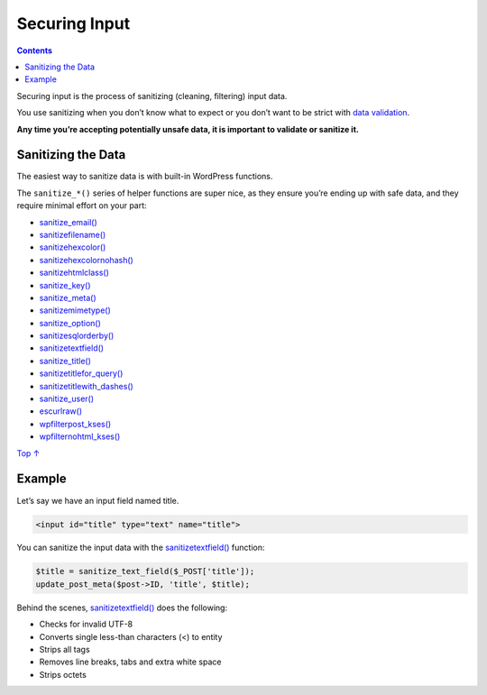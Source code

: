 .. _securing-input:

Securing Input
==============

.. contents::

Securing input is the process of sanitizing (cleaning, filtering) input
data.

You use sanitizing when you don’t know what to expect or you don’t want
to be strict with `data validation <data-validation.md>`__.

**Any time you’re accepting potentially unsafe data, it is important to
validate or sanitize it.**

.. _header-n6:

Sanitizing the Data 
--------------------

The easiest way to sanitize data is with built-in WordPress functions.

The ``sanitize_*()`` series of helper functions are super nice, as they
ensure you’re ending up with safe data, and they require minimal effort
on your part:

-  `sanitize_email() <https://developer.wordpress.org/reference/functions/sanitize_email/>`__

-  `sanitize\ file\ name() <https://developer.wordpress.org/reference/functions/sanitize_file_name/>`__

-  `sanitize\ hex\ color() <https://developer.wordpress.org/reference/functions/sanitize_hex_color/>`__

-  `sanitize\ hex\ color\ no\ hash() <https://developer.wordpress.org/reference/functions/sanitize_hex_color_no_hash/>`__

-  `sanitize\ html\ class() <https://developer.wordpress.org/reference/functions/sanitize_html_class/>`__

-  `sanitize_key() <https://developer.wordpress.org/reference/functions/sanitize_key/>`__

-  `sanitize_meta() <https://developer.wordpress.org/reference/functions/sanitize_meta/>`__

-  `sanitize\ mime\ type() <https://developer.wordpress.org/reference/functions/sanitize_mime_type/>`__

-  `sanitize_option() <https://developer.wordpress.org/reference/functions/sanitize_option/>`__

-  `sanitize\ sql\ orderby() <https://developer.wordpress.org/reference/functions/sanitize_sql_orderby/>`__

-  `sanitize\ text\ field() <https://developer.wordpress.org/reference/functions/sanitize_text_field/>`__

-  `sanitize_title() <https://developer.wordpress.org/reference/functions/sanitize_title/>`__

-  `sanitize\ title\ for_query() <https://developer.wordpress.org/reference/functions/sanitize_title_for_query/>`__

-  `sanitize\ title\ with_dashes() <https://developer.wordpress.org/reference/functions/sanitize_title_with_dashes/>`__

-  `sanitize_user() <https://developer.wordpress.org/reference/functions/sanitize_user/>`__

-  `esc\ url\ raw() <https://developer.wordpress.org/reference/functions/esc_url_raw/>`__

-  `wp\ filter\ post_kses() <https://developer.wordpress.org/reference/functions/wp_filter_post_kses/>`__

-  `wp\ filter\ nohtml_kses() <https://developer.wordpress.org/reference/functions/wp_filter_nohtml_kses/>`__

`Top
↑ <https://developer.wordpress.org/plugins/security/securing-input/#top>`__

.. _header-n47:

Example 
--------

Let’s say we have an input field named title.

.. code:: php

   <input id="title" type="text" name="title">

You can sanitize the input data with the
`sanitize\ text\ field() <https://developer.wordpress.org/reference/functions/sanitize_text_field/>`__
function:

.. code:: php

   $title = sanitize_text_field($_POST['title']);
   update_post_meta($post->ID, 'title', $title);

Behind the scenes,
`sanitize\ text\ field() <https://developer.wordpress.org/reference/functions/sanitize_text_field/>`__
does the following:

-  Checks for invalid UTF-8

-  Converts single less-than characters (<) to entity

-  Strips all tags

-  Removes line breaks, tabs and extra white space

-  Strips octets
